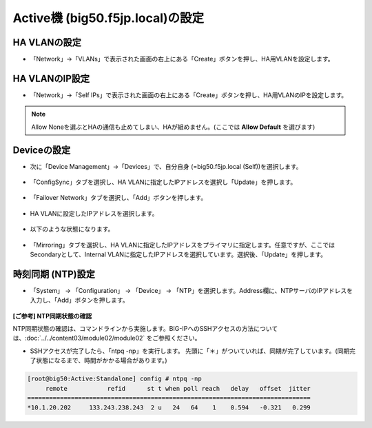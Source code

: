 Active機 (big50.f5jp.local)の設定
======================================

HA VLANの設定
--------------------------------------

- 「Network」→「VLANs」で表示された画面の右上にある「Create」ボタンを押し、HA用VLANを設定します。

.. figure:: images/mod11-3-1.png
   :scale: 20%
   :align: center

HA VLANのIP設定
--------------------------------------

- 「Network」→「Self IPs」で表示された画面の右上にある「Create」ボタンを押し、HA用VLANのIPを設定します。

.. figure:: images/mod11-3-2.png
   :scale: 20%
   :align: center

.. note::
   Allow Noneを選ぶとHAの通信も止めてしまい、HAが組めません。(ここでは **Allow Default** を選びます)


Deviceの設定
--------------------------------------

- 次に「Device Management」→「Devices」で、自分自身 (=big50.f5jp.local (Self))を選択します。

.. figure:: images/mod11-3-3-1.png
   :scale: 20%
   :align: center

- 「ConfigSync」タブを選択し、HA VLANに指定したIPアドレスを選択し「Update」を押します。 

.. figure:: images/mod11-3-3-2.png
   :scale: 20%
   :align: center

- 「Failover Network」タブを選択し、「Add」ボタンを押します。

.. figure:: images/mod11-3-3-3.png
   :scale: 20%
   :align: center

- HA VLANに設定したIPアドレスを選択します。

.. figure:: images/mod11-3-3-4.png
   :scale: 20%
   :align: center

- 以下のような状態になります。

.. figure:: images/mod11-3-3-5.png
   :scale: 20%
   :align: center

- 「Mirroring」タブを選択し、HA VLANに指定したIPアドレスをプライマリに指定します。任意ですが、ここではSecondaryとして、Internal VLANに指定したIPアドレスを選択しています。選択後、「Update」を押します。

.. figure:: images/mod11-3-3-6.png
   :scale: 20%
   :align: center

時刻同期 (NTP)設定
--------------------------------------

- 「System」 → 「Configuration」 → 「Device」 → 「NTP」を選択します。Address欄に、NTPサーバのIPアドレスを入力し、「Add」ボタンを押します。

.. figure:: images/mod11-3-4.png
   :scale: 20%
   :align: center

**[ご参考] NTP同期状態の確認**

NTP同期状態の確認は、コマンドラインから実施します。BIG-IPへのSSHアクセスの方法については、:doc:`../../content03/module02/module02` をご参照ください。

- SSHアクセスが完了したら、「ntpq -np」を実行します。 先頭に「＊」がついていれば、同期が完了しています。(同期完了状態になるまで、時間がかかる場合があります。)

.. code-block:: bash

   [root@big50:Active:Standalone] config # ntpq -np                                                                                                                                                                   
        remote           refid      st t when poll reach   delay   offset  jitter
   ==============================================================================
   *10.1.20.202     133.243.238.243  2 u   24   64    1    0.594   -0.321   0.299



